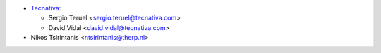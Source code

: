 * `Tecnativa <https://www.tecnativa.com>`__:

  * Sergio Teruel <sergio.teruel@tecnativa.com>
  * David Vidal <david.vidal@tecnativa.com>

* Nikos Tsirintanis <ntsirintanis@therp.nl>
